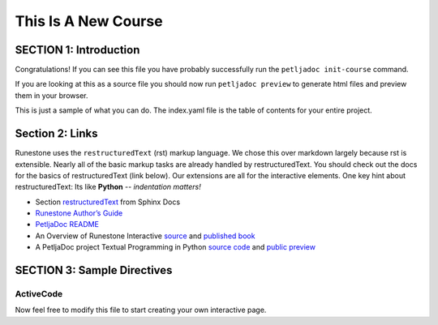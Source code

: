 =====================
This Is A New Course
=====================

SECTION 1: Introduction
:::::::::::::::::::::::

Congratulations!   If you can see this file you have probably successfully run the ``petljadoc init-course`` command.  

If you are looking at this as a source file you should now run ``petljadoc preview``  to generate html files and preview 
them in your browser.

This is just a sample of what you can do.  The index.yaml file is the table of contents for your entire project.



Section 2: Links
::::::::::::::::

Runestone uses the ``restructuredText`` (rst) markup language.  We chose this over markdown largely because rst is extensible.  Nearly all of the basic markup tasks are already handled by restructuredText.  You should check out the docs for the basics of restructuredText (link below). Our extensions are all for the interactive elements.  One key hint about restructuredText:  Its like **Python** -- *indentation matters!*

* Section `restructuredText <https://www.sphinx-doc.org/en/master/usage/restructuredtext/index.html>`_ from Sphinx Docs 
* `Runestone Author’s Guide <https://runestone.academy/runestone/static/authorguide/index.html>`_
* `PetljaDoc README <https://github.com/Petlja/PetljaDoc/blob/master/README.md>`_ 
* An Overview of Runestone Interactive `source <https://github.com/RunestoneInteractive/overview>`_ and 
  `published book <https://runestone.academy/runestone/static/overview/overview.html>`_
* A PetljaDoc project Textual Programming in Python `source code <https://github.com/Petlja/TxtProgInPythonEng/>`_ and 
  `public preview <https://petlja.github.io/TxtProgInPythonEng/>`_


SECTION 3: Sample Directives
::::::::::::::::::::::::::::::::::::::

ActiveCode
----------

.. activecode:: codeexample1
   :coach:
   :caption: This is a caption

   print("My first program adds a list of numbers")
   myList = [2, 4, 6, 8, 10]
   total = 0
   for num in myList:
       total = total + num
   print(total)


Now feel free to modify this file to start creating your own interactive page.
